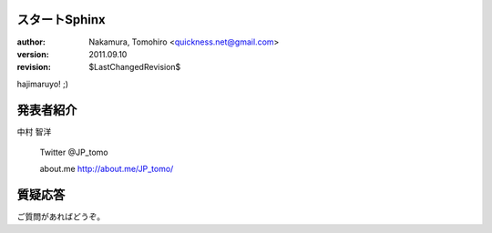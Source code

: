 スタートSphinx
===============

:author: Nakamura, Tomohiro <quickness.net@gmail.com>
:version: 2011.09.10
:revision: $LastChangedRevision$

hajimaruyo! ;)

.. raw:: pdf

   PageBreak oneColumn

発表者紹介
===========

中村 智洋

   Twitter \@JP_tomo

   about.me http://about.me/JP_tomo/

.. raw:: pdf

   PageBreak oneColumn

質疑応答
=========

ご質問があればどうぞ。

